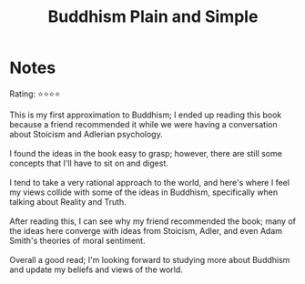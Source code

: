 #+TITLE: Buddhism Plain and Simple
* Notes
Rating: ⭐⭐⭐⭐

#+BEGIN_VERSE
This is my first approximation to Buddhism; I ended up reading this book because a friend recommended it while we were having a conversation about Stoicism and Adlerian psychology.

I found the ideas in the book easy to grasp; however, there are still some concepts that I'll have to sit on and digest.

I tend to take a very rational approach to the world, and here's where I feel my views collide with some of the ideas in Buddhism, specifically when talking about Reality and Truth.

After reading this, I can see why my friend recommended the book; many of the ideas here converge with ideas from Stoicism, Adler, and even Adam Smith's theories of moral sentiment.

Overall a good read; I'm looking forward to studying more about Buddhism and update my beliefs and views of the world.
#+END_VERSE
